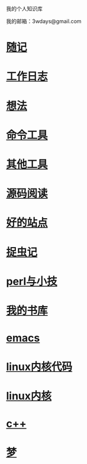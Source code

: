 ﻿我的个人知识库

我的邮箱：3wdays@gmail.com

* [[file:notes.org][随记]]
* [[file:record.org][工作日志]]
* [[file:think.org][想法]]
* [[file:linux_command.org][命令工具]]
* [[file:tools.org][其他工具]]
* [[file:sourcecode.org][源码阅读]]
* [[file:link.org][好的站点]]
* [[file:bug.org][捉虫记]]
* [[file:perl.org][perl与小技]]
* [[file:booklist.org][我的书库]]
* [[file:emacs.org][emacs]]
* [[file:kernel.org][linux内核代码]]
* [[file:kernel2.org][linux内核]]
* [[file:c++.org][c++]]
* [[file:dream.org][梦]]
